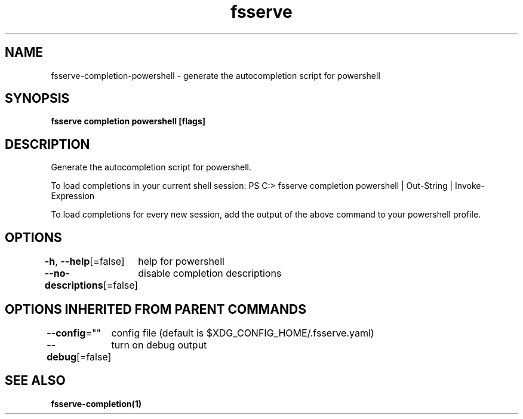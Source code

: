 .nh
.TH "fsserve" "1" "Nov 2021" "Auto generated by spf13/cobra" ""

.SH NAME
.PP
fsserve\-completion\-powershell \- generate the autocompletion script for powershell


.SH SYNOPSIS
.PP
\fBfsserve completion powershell [flags]\fP


.SH DESCRIPTION
.PP
Generate the autocompletion script for powershell.

.PP
To load completions in your current shell session:
PS C:> fsserve completion powershell | Out\-String | Invoke\-Expression

.PP
To load completions for every new session, add the output of the above command
to your powershell profile.


.SH OPTIONS
.PP
\fB\-h\fP, \fB\-\-help\fP[=false]
	help for powershell

.PP
\fB\-\-no\-descriptions\fP[=false]
	disable completion descriptions


.SH OPTIONS INHERITED FROM PARENT COMMANDS
.PP
\fB\-\-config\fP=""
	config file (default is $XDG\_CONFIG\_HOME/.fsserve.yaml)

.PP
\fB\-\-debug\fP[=false]
	turn on debug output


.SH SEE ALSO
.PP
\fBfsserve\-completion(1)\fP
